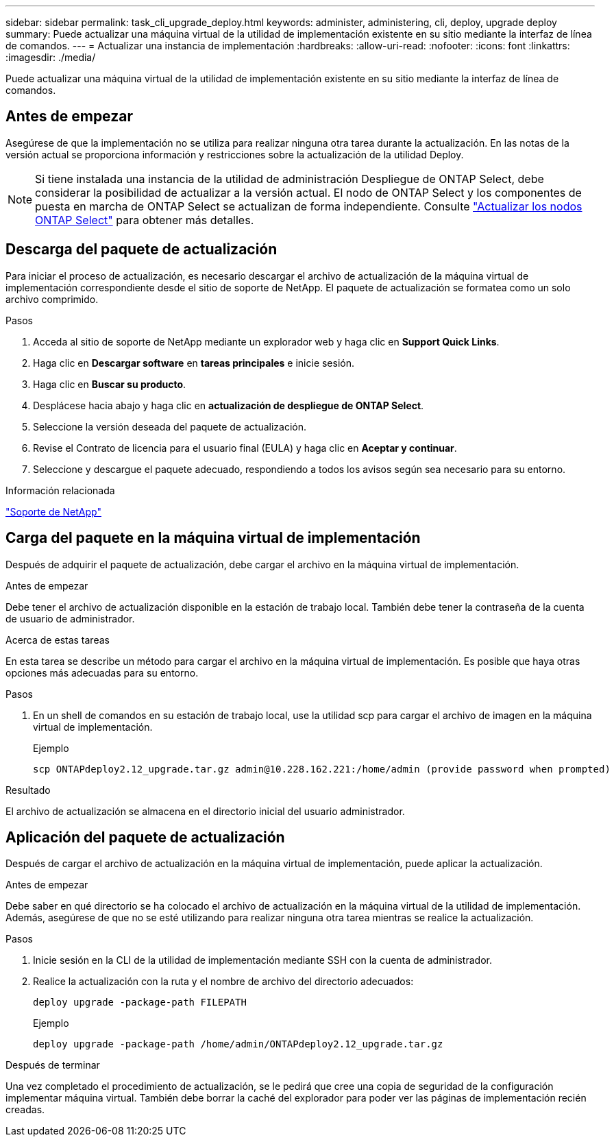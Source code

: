 ---
sidebar: sidebar 
permalink: task_cli_upgrade_deploy.html 
keywords: administer, administering, cli, deploy, upgrade deploy 
summary: Puede actualizar una máquina virtual de la utilidad de implementación existente en su sitio mediante la interfaz de línea de comandos. 
---
= Actualizar una instancia de implementación
:hardbreaks:
:allow-uri-read: 
:nofooter: 
:icons: font
:linkattrs: 
:imagesdir: ./media/


[role="lead"]
Puede actualizar una máquina virtual de la utilidad de implementación existente en su sitio mediante la interfaz de línea de comandos.



== Antes de empezar

Asegúrese de que la implementación no se utiliza para realizar ninguna otra tarea durante la actualización. En las notas de la versión actual se proporciona información y restricciones sobre la actualización de la utilidad Deploy.


NOTE: Si tiene instalada una instancia de la utilidad de administración Despliegue de ONTAP Select, debe considerar la posibilidad de actualizar a la versión actual. El nodo de ONTAP Select y los componentes de puesta en marcha de ONTAP Select se actualizan de forma independiente. Consulte link:concept_adm_upgrading_nodes.html["Actualizar los nodos ONTAP Select"^] para obtener más detalles.



== Descarga del paquete de actualización

Para iniciar el proceso de actualización, es necesario descargar el archivo de actualización de la máquina virtual de implementación correspondiente desde el sitio de soporte de NetApp. El paquete de actualización se formatea como un solo archivo comprimido.

.Pasos
. Acceda al sitio de soporte de NetApp mediante un explorador web y haga clic en *Support Quick Links*.
. Haga clic en *Descargar software* en *tareas principales* e inicie sesión.
. Haga clic en *Buscar su producto*.
. Desplácese hacia abajo y haga clic en *actualización de despliegue de ONTAP Select*.
. Seleccione la versión deseada del paquete de actualización.
. Revise el Contrato de licencia para el usuario final (EULA) y haga clic en *Aceptar y continuar*.
. Seleccione y descargue el paquete adecuado, respondiendo a todos los avisos según sea necesario para su entorno.


.Información relacionada
link:https://mysupport.netapp.com["Soporte de NetApp"^]



== Carga del paquete en la máquina virtual de implementación

Después de adquirir el paquete de actualización, debe cargar el archivo en la máquina virtual de implementación.

.Antes de empezar
Debe tener el archivo de actualización disponible en la estación de trabajo local. También debe tener la contraseña de la cuenta de usuario de administrador.

.Acerca de estas tareas
En esta tarea se describe un método para cargar el archivo en la máquina virtual de implementación. Es posible que haya otras opciones más adecuadas para su entorno.

.Pasos
. En un shell de comandos en su estación de trabajo local, use la utilidad scp para cargar el archivo de imagen en la máquina virtual de implementación.
+
Ejemplo

+
....
scp ONTAPdeploy2.12_upgrade.tar.gz admin@10.228.162.221:/home/admin (provide password when prompted)
....


.Resultado
El archivo de actualización se almacena en el directorio inicial del usuario administrador.



== Aplicación del paquete de actualización

Después de cargar el archivo de actualización en la máquina virtual de implementación, puede aplicar la actualización.

.Antes de empezar
Debe saber en qué directorio se ha colocado el archivo de actualización en la máquina virtual de la utilidad de implementación. Además, asegúrese de que no se esté utilizando para realizar ninguna otra tarea mientras se realice la actualización.

.Pasos
. Inicie sesión en la CLI de la utilidad de implementación mediante SSH con la cuenta de administrador.
. Realice la actualización con la ruta y el nombre de archivo del directorio adecuados:
+
`deploy upgrade -package-path FILEPATH`

+
Ejemplo

+
....
deploy upgrade -package-path /home/admin/ONTAPdeploy2.12_upgrade.tar.gz
....


.Después de terminar
Una vez completado el procedimiento de actualización, se le pedirá que cree una copia de seguridad de la configuración implementar máquina virtual. También debe borrar la caché del explorador para poder ver las páginas de implementación recién creadas.
